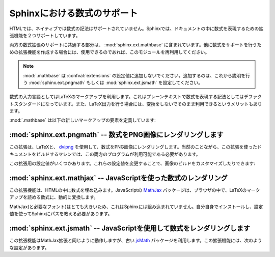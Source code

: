 .. highlight:: rest

.. Math support in Sphinx
   ======================

Sphinxにおける数式のサポート
============================

.. module:: sphinx.ext.mathbase
   :synopsis: pngmath, jsmathを使用した数式のサポート

.. versionadded:: 0.5

.. :synopsis: Common math support for pngmath and jsmath.

.. Since mathematical notation isn't natively supported by HTML in any way, Sphinx
   supports math in documentation with two extensions.

HTMLでは、ネイティブでは数式の記法はサポートされていません。Sphinxでは、ドキュメントの中に数式を表現するための拡張機能を２つサポートしています。

.. The basic math support that is common to both extensions is contained in
   :mod:`sphinx.ext.mathbase`.  Other math support extensions should,
   if possible, reuse that support too.

両方の数式拡張のサポートに共通する部分は、 :mod:`sphinx.ext.mathbase` に含まれています。他に数式をサポートを行うための拡張機能を作成する場合には、使用できるのであれば、このモジュールを再利用してください。

.. note::

   .. :mod:`.mathbase` is not meant to be added to the :confval:`extensions` config 
      value, instead, use either :mod:`sphinx.ext.pngmath` or 
      :mod:`sphinx.ext.jsmath` as described below.

   :mod:`.mathbase` は :confval:`extensions` の設定値に追加しないでください。追加するのは、これから説明を行う :mod:`sphinx.ext.pngmath` もしくは :mod:`sphinx.ext.jsmath` を設定してください。



.. The input language for mathematics is LaTeX markup.  This is the de-facto
   standard for plain-text math notation and has the added advantage that no
   further translation is necessary when building LaTeX output.

数式の入力言語としてはLaTeXのマークアップを利用します。これはプレーンテキストで数式を表現する記法としてはデファクトスタンダードになっています。また、LaTeX出力を行う場合には、変換をしないでそのまま利用できるというメリットもあります。

.. :mod:`.mathbase` defines these new markup elements:

:mod:`.mathbase` は以下の新しいマークアップの要素を定義しています:

.. rst:role:: math

   .. Role for inline math.  Use like this::

      Since Pythagoras, we know that :math:`a^2 + b^2 = c^2`.

   インラインの数式のロールです。以下のようにして使用します::

      ピタゴラスによって、 :math:`a^2 + b^2 = c^2` という式が成り立つことが示されました。

.. rst:directive:: math

   数式を表示するディレクティブです。この数式は１行丸ごと使って表示されます。

   このディレクティブは、複数行の等式をサポートしています。複数行に記述したい場合には、空行で区切ります::

      .. math::

         (a + b)^2 = a^2 + 2ab + b^2

         (a - b)^2 = a^2 - 2ab + b^2

   それぞれの数式は分割された環境にセットされます。もしも、複数行の等式をきれいに整列させたい場合には、 ``\\`` で区切って、 ``&`` 記号を使って整列させます::

      .. math::

         (a + b)^2  &=  (a + b)(a + b) \\
                    &=  a^2 + 2ab + b^2

   もっと詳しく知りたい場合には `AmSMath LaTeX パッケージ`_ のドキュメントを参照してください。

   数式が一行のテキストに収まる場合には、ディレクティブの引数として記述することもできます::

      .. math:: (a + b)^2 = a^2 + 2ab + b^2

   通常は数式には番号は付きません。もしも数式に対して番号をつけたくなった場合には、 ``label`` オプションを使用してください。これが指定されると、数式のラベルを選択できます。この数式のラベルを使ってクロスリファレンスを作成することができます。サンプルを見る場合には :rst:role:`eqref` を参照してください。ナンバリングの形式は出力フォーマットに依存します。

   .. There is also an option ``nowrap`` that prevents any wrapping of the given
      math in a math environment.  When you give this option, you must make sure
      yourself that the math is properly set up.  For example:

   ``nowrap`` オプションを使用することで、math環境で自動的にラッピングされるのを止めることができます。このオプションを指定した場合には、自分自身で適切な設定を行う必要があります。

   サンプル::

      .. math::
         :nowrap:

         \begin{eqnarray}
            y    & = & ax^2 + bx + c \\
            f(x) & = & x^2 + 2xy + y^2
         \end{eqnarray}

   .. Directive for displayed math (math that takes the whole line for itself).

      The directive supports multiple equations, which should be separated by a
      blank line:

      In addition, each single equation is set within a ``split`` environment,
      which means that you can have multiple aligned lines in an equation,
      aligned at ``&`` and separated by ``\\``:

         .. math::

            (a + b)^2  &=  (a + b)(a + b) \\
                       &=  a^2 + 2ab + b^2

      For more details, look into the documentation of the `AmSMath LaTeX
      package`_.

      When the math is only one line of text, it can also be given as a directive
      argument:

         .. math:: (a + b)^2 = a^2 + 2ab + b^2

      Normally, equations are not numbered.  If you want your equation to get a
      number, use the ``label`` option.  When given, it selects a label for the
      equation, by which it can be cross-referenced, and causes an equation number
      to be issued.  See :role:`eqref` for an example.  The numbering style depends
      on the output format.

      There is also an option ``nowrap`` that prevents any wrapping of the given
      math in a math environment.  When you give this option, you must make sure
      yourself that the math is properly set up.  For example::

         .. math::
            :nowrap:

            \begin{eqnarray}
               y    & = & ax^2 + bx + c \\
               f(x) & = & x^2 + 2xy + y^2
            \end{eqnarray}

.. rst:role:: eq

   数式のラベルに対する、クロスリファレンスを行うためのロールです。この機能は、現在では同じドキュメント内でのみ動作します。

   サンプル::

      .. math:: e^{i\pi} + 1 = 0
         :label: euler

         数式 :eq:`euler` にある、オイラーの恒等式は、最も美しい数学の法則に選出されました。

   .. Role for cross-referencing equations via their label.  This currently works
      only within the same document.  Example:

         .. math:: e^{i\pi} + 1 = 0
            :label: euler

         Euler's identity, equation :eq:`euler`, was elected one of the most
         beautiful mathematical formulas.


.. :mod:`sphinx.ext.pngmath` -- Render math as PNG images
   ------------------------------------------------------

:mod:`sphinx.ext.pngmath` -- 数式をPNG画像にレンダリングします
--------------------------------------------------------------

.. module:: sphinx.ext.pngmath
   :synopsis: 数式をPNG画像にレンダリング

.. :synopsis: Render math as PNG images.

.. This extension renders math via LaTeX and dvipng_ into PNG images.  This of
   course means that the computer where the docs are built must have both programs
   available.

この拡張は、LaTeXと、 dvipng_ を使用して、数式をPNG画像にレンダリングします。当然のことながら、この拡張を使ったドキュメントをビルドするマシンでは、この両方のプログラムが利用可能である必要があります。

.. There are various config values you can set to influence how the images are built:

この拡張用の設定値がいくつかあります。これらの設定値を変更することで、画像のビルドをカスタマイズしたりできます:

.. confval:: pngmath_latex

   LaTeXを呼び出す場合のコマンド名です。デフォルトでは ``'latex'`` となります。もしも ``latex`` コマンドが実行ファイルの検索パスにない場合には、フルパスを指定する必要があります。

   この設定はシステムの環境に依存するものなので、この設定はシステム間でポータブルではありません。そのため、この設定値は ``conf.py`` の中で設定するのは不便なので、 :program:`sphinx-build` の :option:`-D` オプションを使用して渡す方が望ましいでしょう。

   .. code-block:: bash

      sphinx-build -b html -D pngmath_latex=C:\tex\latex.exe . _build/html

   .. versionchanged:: 0.5.1
      この値にはLaTeXの実行ファイルのパスだけを含むようにして下さい。LaTeXに追加で渡したい引数は、こちらに入れないで、 :confval:`pngmath_latex_args` を使用してください。

.. The command name with which to invoke LaTeX.  The default is ``'latex'``; you
   may need to set this to a full path if ``latex`` is not in the executable
   search path.

   Since this setting is not portable from system to system, it is normally not
   useful to set it in ``conf.py``; rather, giving it on the
   :program:`sphinx-build` command line via the :option:`-D` option should be
   preferable, like this::

      sphinx-build -b html -D pngmath_latex=C:\tex\latex.exe . _build/html

   .. versionchanged:: 0.5.1
      This value should only contain the path to the latex executable, not
      further arguments; use :confval:`pngmath_latex_args` for that purpose.

.. confval:: pngmath_dvipng

   ``dvipng`` を呼び出す時のコマンド名です。デフォルト値は ``'dvipng'`` です。もしも ``dvipng`` が実行ファイルの検索パス外にある場合には、絶対パスを指定してください。

.. The command name with which to invoke ``dvipng``.  The default is
   ``'dvipng'``; you may need to set this to a full path if ``dvipng`` is not in
   the executable search path.

.. confval:: pngmath_latex_args

   LaTeXに渡す追加の引数です。リストで渡します。デフォルト値は空のリストになります。

   .. versionadded:: 0.5.1

.. Additional arguments to give to latex, as a list.  The default is an empty
   list.

.. confval:: pngmath_latex_preamble

   数式のコード片を変換するのに使用する、短いLaTeXファイルの中の前置きとして入れる、追加のLaTeXコードです。デフォルトでは空です。このオプションは、例えば、数式の中で使いたいコマンドのためのパッケージを追加したりするのに使用することができます。

.. Additional LaTeX code to put into the preamble of the short LaTeX files that
   are used to translate the math snippets.  This is empty by default.  Use it
   e.g. to add more packages whose commands you want to use in the math.

.. confval:: pngmath_dvipng_args

   dvipngに与える、追加の引数をリストで渡します。デフォルト値は ``['-gamma 1.5', '-D 110']`` で、画像をデフォルトよりも、多少暗く、サイズは少々大きくなります。

   追加したい引数をここで追加することができます。例えば、 ``'-bg Transparent'`` というオプションを渡すと、背景が透明なPNG画像を生成することができます。本来なら、このオプションはデフォルトで設定したいところですが、透明PNGをサポートしないバージョンのInternet Explorerもいくつか存在するために、デフォルトでは無効になっています。

   .. note::

      もしも引数を"追加"したい場合には、デフォルトの引数と同じ設定を残したい場合には、デフォルトの引数もコピーする必要があります::

         pngmath_dvipng_args = ['-gamma 1.5', '-D 110', '-bg Transparent']

.. Additional arguments to give to dvipng, as a list.  The default value is
   ``['-gamma 1.5', '-D 110']`` which makes the image a bit darker and larger
   then it is by default.

   An arguments you might want to add here is e.g. ``'-bg Transparent'``,
   which produces PNGs with a transparent background.  This is not enabled by
   default because some Internet Explorer versions don't like transparent PNGs.

   .. note:

      When you "add" an argument, you need to reproduce the default arguments if
      you want to keep them; that is, like this::

         pngmath_dvipng_args = ['-gamma 1.5', '-D 110', '-bg Transparent']

.. confval:: pngmath_use_preview

   .. ``dvipng`` has the ability to determine the "depth" of the rendered text: for
      example, when typesetting a fraction inline, the baseline of surrounding text
      should not be flush with the bottom of the image, rather the image should
      extend a bit below the baseline.  This is what TeX calls "depth".  When this
      is enabled, the images put into the HTML document will get a
      ``vertical-align`` style that correctly aligns the baselines.

   ``dvipng`` は、レンダリングされたテキストの"深さ"を決定することができます。例えば、行の文章の中に分数を写植する場合、テキストのベースラインと、生成された画像の底辺の高さが同じであってはならず、画像はベースラインよりも少し低い位置になるべでしょう。これがTeXの世界でいう"深さ"です。もしもこのオプションが有効になっていると、ベースラインからの正しいオフセット量の ``垂直揃え`` のスタイルで画像が生成され、HTMLドキュメントに入れられます。

   .. Unfortunately, this only works when the `preview-latex package`_ is
      installed.  Therefore, the default for this option is ``False``.

   残念ながら、このオプションは、 `preview-latex package`_ がインストールされていなければ動作しません。そのため、デフォルトの値は ``False`` になっています。


.. confval:: pngmath_add_tooltips

   .. Default: true.  If false, do not add the LaTeX code as an "alt" attribute for
      math images.

   デフォルトはTrue。Falseの時は、画像の"alt"属性に、LaTeXのコードを埋め込みません。

   .. versionadded:: 1.1


.. :mod:`sphinx.ext.mathjax` -- Render math via JavaScript
   -------------------------------------------------------

:mod:`sphinx.ext.mathjax` -- JavaScriptを使った数式のレンダリング
-----------------------------------------------------------------

.. 
   module:: sphinx.ext.mathjax
   :synopsis: Render math using JavaScript via MathJax.

.. module:: sphinx.ext.mathjax
   :synopsis: MathJaxを使用して、JavaScriptで数式をレンダリング

.. versionadded:: 1.1

.. This extension puts math as-is into the HTML files.  The JavaScript package
   MathJax_ is then loaded and transforms the LaTeX markup to readable math live in
   the browser.

この拡張機能は、HTMLの中に数式を埋め込みます。JavaScriptの MathJax_ パッケージは、ブラウザの中で、LaTeXのマークアップを読める数式に、動的に変換します。


.. Because MathJax (and the necessary fonts) is very large, it is not included in
   Sphinx.  You must install it yourself, and give Sphinx its path in this config
   value:

MathJax(と必要なフォント)はとても大きいため、これはSphinxには組み込まれていません。自分自身でインストールし、設定値を使ってSphinxにパスを教える必要があります。

.. confval:: mathjax_path

   .. The path to the JavaScript file to include in the HTML files in order to load
      JSMath.  There is no default.

   HTMLにJSMathをロードして読み込ませるための、JavaScriptファイルへのパスを設定します。デフォルト値はありません。

   .. The path can be absolute or relative; if it is relative, it is relative to
      the ``_static`` directory of the built docs.

   パスは、絶対パスでも相対パスでも指定ができます。相対パスの場合、ビルドした出力の ``_static`` ディレクトリへのパスになっています。

   .. For example, if you put JSMath into the static path of the Sphinx docs, this
      value would be ``MathJax/MathJax.js``.  If you host more than one Sphinx
      documentation set on one server, it is advisable to install MathJax in a
      shared location.

   もし、JSMathをSphinxドキュメントの静的なパスに入れた場合には、おそらく、 ``MathJax/MathJax.js`` という名前になります。もし、多くのSphinxドキュメントを1つのサーバで公開している場所であれば、MathJaxを共有の場所に置くことができます。

   .. You can also give a full ``http://`` URL.  Kevin Dunn maintains a MathJax
      installation on a public server, which he offers for use by development and
      production servers:

   完全な ``http://`` から始まるURLを指定することもできます。Kevin Dunnが自由に使えるMathJaxのメンテナンスをしてくれていて、開発中や商用のサーバからの利用を提案しています::

      mathjax_path = 'http://mathjax.connectmv.com/MathJax.js'


.. :mod:`sphinx.ext.jsmath` -- Render math via JavaScript
   ------------------------------------------------------

:mod:`sphinx.ext.jsmath` -- JavaScriptを使用して数式をレンダリングします
------------------------------------------------------------------------


.. module:: sphinx.ext.jsmath
   :synopsis: JSMathによる、JavaScriptを使った数式のレンダリング

.. :synopsis: Render math using JavaScript via JSMath.

.. This extension works just as the MathJax extension does, but uses the older
   package jsMath_.  It provides this config value:

この拡張機能はMathJax拡張と同じように動作しますが、古い jsMath_ パッケージを利用します。この拡張機能には、次のような設定があります。

.. confval:: jsmath_path

   .. The path to the JavaScript file to include in the HTML files in order to load
      JSMath.  There is no default.

   JavaScriptファイルをHTMLファイルに取り込み、JSMathをロードするために必要なオプションです。パスを設定します。デフォルト値はありません。

   .. The path can be absolute or relative; if it is relative, it is relative to
      the ``_static`` directory of the built docs.

   パスは絶対パスでも、相対パスでもどちらでも大丈夫です。相対パスの場合には、ビルド済みのドキュメントの ``_static`` ディレクトリからのが相対パスになります。

   .. For example, if you put JSMath into the static path of the Sphinx docs, this
      value would be ``jsMath/easy/load.js``.  If you host more than one
      Sphinx documentation set on one server, it is advisable to install jsMath in
      a shared location.

   もしもjsMathを、Sphinxのドキュメント内の静的ファイルのフォルダに置いたとしたら、この設定値は ``jsMath/easy/load.js`` になります。もしもSphinxのドキュメントをサーバ上に何セットも設置する場合には、共有の場所にjsMathをインストールするのが賢明でしょう。


.. _dvipng: http://savannah.nongnu.org/projects/dvipng/
.. _MathJax: http://www.mathjax.org/
.. _jsMath: http://www.math.union.edu/~dpvc/jsmath/
.. _preview-latex package: http://www.gnu.org/software/auctex/preview-latex.html
.. _AmSMath LaTeX パッケージ: http://www.ams.org/tex/amslatex.html